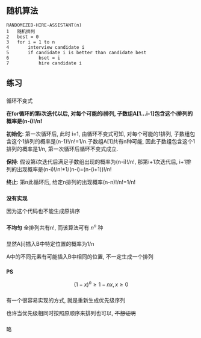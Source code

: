 ** 随机算法
#+BEGIN_SRC
RANDOMIZED-HIRE-ASSISTANT(n)
1   随机排列
2   best = 0
3   for i = 1 to n
4       interview candidate i
5       if candidate i is better than candidate best
6           bset = i
7           hire candidate i
#+END_SRC
** 练习
*** 
循环不变式

*在for循环的第i次迭代以后, 对每个可能的i排列, 子数组A[1...i-1]包含这个i排列的概率是(n-i)!/n!*

*初始化*: 第一次循环后, 此时 i=1, 由循环不变式可知, 对每个可能的1排列, 子数组包含这个1排列的概率是(n-1)!/n!=1/n.子数组A[1]共有n种可能, 因此子数组包含这个1排列的概率是1/n, 第一次循环后循环不变式成立.

*保持*: 假设第i次迭代后满足子数组出现的概率为(n-i)!/n!, 那第i+1次迭代后, i+1排列的出现概率是(n-i)!/n!*1/(n-i)=(n-(i+1))!/n!

*终止*: 第n此循环后, 给定n排列的出现概率(n-n)!/n!=1/n!

*** 
*没有实现*

因为这个代码也不能生成原排序
*** 
*不均匀*
全排列共有n!, 而该算法可有 $n^n$ 种 
*** 
显然A[i]插入B中特定位置的概率为1/n

A中的不同元素有可能插入B中相同的位置, 不一定生成一个排列
*** 
\begin{equation}
\begin{split}
P&=(1-\frac{1}{n^3})(1-\frac{2}{n^3})\cdots (1-\frac{n-1}{n^3}\\
&\geqslant (1-\frac{n}{n^3})(1-\frac{n}{n^3})\cdots (1-\frac{n}{n^3}\\
&\geqslant (1-\frac{1}{n^2})^n\\
&\geqslant 1-\frac{1}{n}
\end{split}
\end{equation}

*PS*

$$(1-x)^n\geqslant 1-nx, x \geqslant 0$$
*** 
有一个很容易实现的方式, 就是重新生成优先级序列

也许当优先级相同时按照原顺序来排列也可以, +不想证明+
*** 
略
